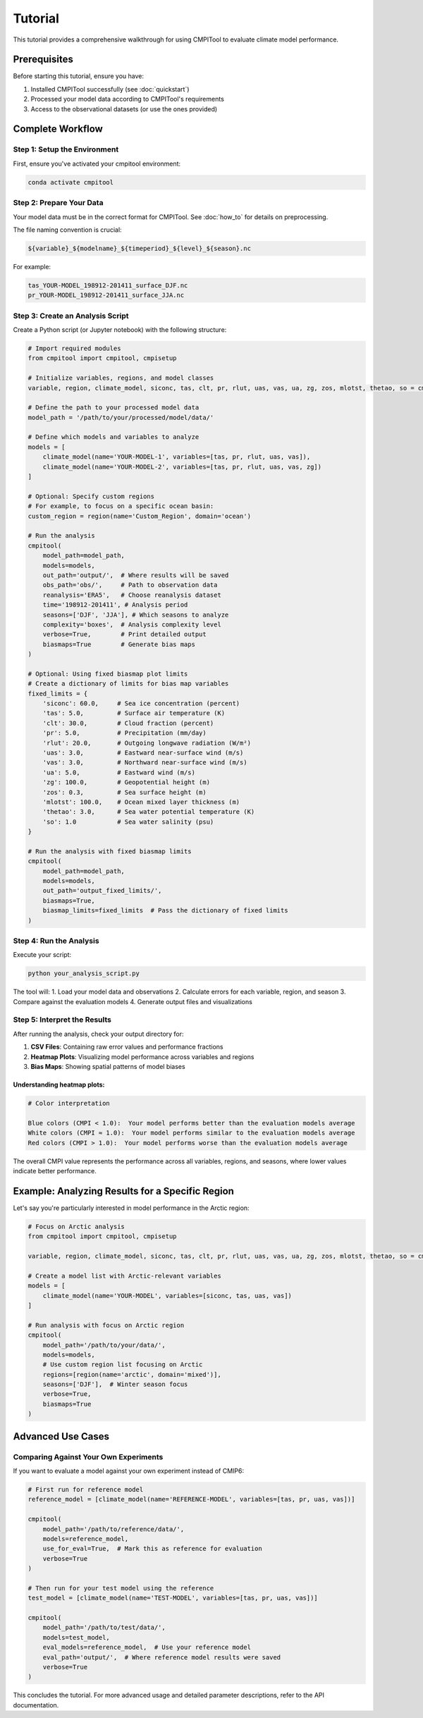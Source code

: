 Tutorial
********

This tutorial provides a comprehensive walkthrough for using CMPITool to evaluate climate model performance.

Prerequisites
============

Before starting this tutorial, ensure you have:

1. Installed CMPITool successfully (see :doc:`quickstart`)
2. Processed your model data according to CMPITool's requirements
3. Access to the observational datasets (or use the ones provided)

Complete Workflow
===============

Step 1: Setup the Environment
----------------------------

First, ensure you've activated your cmpitool environment:

.. code-block:: bash

   conda activate cmpitool

Step 2: Prepare Your Data
------------------------

Your model data must be in the correct format for CMPITool. See :doc:`how_to` for details on preprocessing.

The file naming convention is crucial:

.. code-block:: text

   ${variable}_${modelname}_${timeperiod}_${level}_${season}.nc

For example:
   
.. code-block:: text

   tas_YOUR-MODEL_198912-201411_surface_DJF.nc
   pr_YOUR-MODEL_198912-201411_surface_JJA.nc

Step 3: Create an Analysis Script
--------------------------------

Create a Python script (or Jupyter notebook) with the following structure:

.. code-block:: python

   # Import required modules
   from cmpitool import cmpitool, cmpisetup

   # Initialize variables, regions, and model classes
   variable, region, climate_model, siconc, tas, clt, pr, rlut, uas, vas, ua, zg, zos, mlotst, thetao, so = cmpisetup()

   # Define the path to your processed model data
   model_path = '/path/to/your/processed/model/data/'

   # Define which models and variables to analyze
   models = [
       climate_model(name='YOUR-MODEL-1', variables=[tas, pr, rlut, uas, vas]),
       climate_model(name='YOUR-MODEL-2', variables=[tas, pr, rlut, uas, vas, zg])
   ]

   # Optional: Specify custom regions
   # For example, to focus on a specific ocean basin:
   custom_region = region(name='Custom_Region', domain='ocean')

   # Run the analysis
   cmpitool(
       model_path=model_path,
       models=models,
       out_path='output/',  # Where results will be saved
       obs_path='obs/',     # Path to observation data
       reanalysis='ERA5',   # Choose reanalysis dataset
       time='198912-201411', # Analysis period
       seasons=['DJF', 'JJA'], # Which seasons to analyze
       complexity='boxes',  # Analysis complexity level
       verbose=True,        # Print detailed output
       biasmaps=True        # Generate bias maps
   )
   
   # Optional: Using fixed biasmap plot limits
   # Create a dictionary of limits for bias map variables
   fixed_limits = {
       'siconc': 60.0,     # Sea ice concentration (percent)
       'tas': 5.0,         # Surface air temperature (K)
       'clt': 30.0,        # Cloud fraction (percent)
       'pr': 5.0,          # Precipitation (mm/day)
       'rlut': 20.0,       # Outgoing longwave radiation (W/m²)
       'uas': 3.0,         # Eastward near-surface wind (m/s)
       'vas': 3.0,         # Northward near-surface wind (m/s)
       'ua': 5.0,          # Eastward wind (m/s)
       'zg': 100.0,        # Geopotential height (m)
       'zos': 0.3,         # Sea surface height (m)
       'mlotst': 100.0,    # Ocean mixed layer thickness (m)
       'thetao': 3.0,      # Sea water potential temperature (K)
       'so': 1.0           # Sea water salinity (psu)
   }
   
   # Run the analysis with fixed biasmap limits
   cmpitool(
       model_path=model_path,
       models=models,
       out_path='output_fixed_limits/',
       biasmaps=True,
       biasmap_limits=fixed_limits  # Pass the dictionary of fixed limits
   )

Step 4: Run the Analysis
-----------------------

Execute your script:

.. code-block:: bash

   python your_analysis_script.py

The tool will:
1. Load your model data and observations
2. Calculate errors for each variable, region, and season
3. Compare against the evaluation models
4. Generate output files and visualizations

Step 5: Interpret the Results
---------------------------

After running the analysis, check your output directory for:

1. **CSV Files**: Containing raw error values and performance fractions
2. **Heatmap Plots**: Visualizing model performance across variables and regions
3. **Bias Maps**: Showing spatial patterns of model biases

Understanding heatmap plots:
^^^^^^^^^^^^^^^^^^^^^^^^^^^

.. code-block:: text

   # Color interpretation
   
   Blue colors (CMPI < 1.0):  Your model performs better than the evaluation models average
   White colors (CMPI ≈ 1.0):  Your model performs similar to the evaluation models average
   Red colors (CMPI > 1.0):  Your model performs worse than the evaluation models average

The overall CMPI value represents the performance across all variables, regions, and seasons, where lower values indicate better performance.

Example: Analyzing Results for a Specific Region
==============================================

Let's say you're particularly interested in model performance in the Arctic region:

.. code-block:: python

   # Focus on Arctic analysis
   from cmpitool import cmpitool, cmpisetup
   
   variable, region, climate_model, siconc, tas, clt, pr, rlut, uas, vas, ua, zg, zos, mlotst, thetao, so = cmpisetup()
   
   # Create a model list with Arctic-relevant variables
   models = [
       climate_model(name='YOUR-MODEL', variables=[siconc, tas, uas, vas])
   ]
   
   # Run analysis with focus on Arctic region
   cmpitool(
       model_path='/path/to/your/data/',
       models=models,
       # Use custom region list focusing on Arctic
       regions=[region(name='arctic', domain='mixed')],
       seasons=['DJF'],  # Winter season focus
       verbose=True,
       biasmaps=True
   )

Advanced Use Cases
================

Comparing Against Your Own Experiments
------------------------------------

If you want to evaluate a model against your own experiment instead of CMIP6:

.. code-block:: python

   # First run for reference model
   reference_model = [climate_model(name='REFERENCE-MODEL', variables=[tas, pr, uas, vas])]
   
   cmpitool(
       model_path='/path/to/reference/data/',
       models=reference_model,
       use_for_eval=True,  # Mark this as reference for evaluation
       verbose=True
   )
   
   # Then run for your test model using the reference
   test_model = [climate_model(name='TEST-MODEL', variables=[tas, pr, uas, vas])]
   
   cmpitool(
       model_path='/path/to/test/data/',
       models=test_model,
       eval_models=reference_model,  # Use your reference model
       eval_path='output/',  # Where reference model results were saved
       verbose=True
   )

This concludes the tutorial. For more advanced usage and detailed parameter descriptions, refer to the API documentation.
